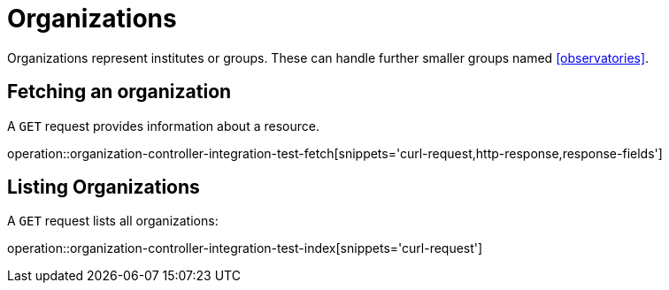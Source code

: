 = Organizations

Organizations represent institutes or groups.
These can handle further smaller groups named <<observatories>>.

[[organizations-fetch]]
== Fetching an organization

A `GET` request provides information about a resource.

operation::organization-controller-integration-test-fetch[snippets='curl-request,http-response,response-fields']

[[organizations-list]]
== Listing Organizations

A `GET` request lists all organizations:

operation::organization-controller-integration-test-index[snippets='curl-request']

////
[[organization-create]]
== Creating organizations

A `POST` request creates a new organizations with a given name.
The response will be `200 Created` when successful.
The organization can be retrieved by following the URI in the `Location` header field.

// FIXME: implement missing test
operation::organization-controller-test-add[snippets='request-fields,curl-request,http-response']

The response body consists of the following fields:

// FIXME: implement missing test
operation::organization-controller-test-add[snippets='response-fields']
////
